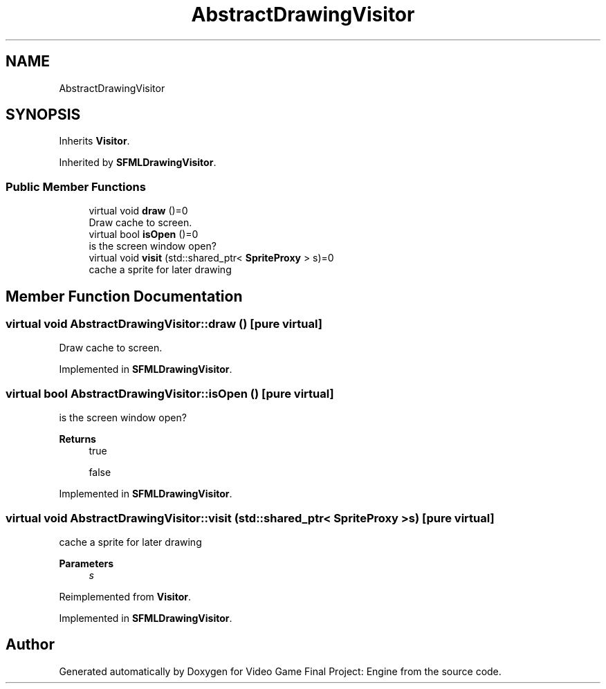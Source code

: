 .TH "AbstractDrawingVisitor" 3 "Fri Nov 8 2019" "Version 1.5" "Video Game Final Project: Engine" \" -*- nroff -*-
.ad l
.nh
.SH NAME
AbstractDrawingVisitor
.SH SYNOPSIS
.br
.PP
.PP
Inherits \fBVisitor\fP\&.
.PP
Inherited by \fBSFMLDrawingVisitor\fP\&.
.SS "Public Member Functions"

.in +1c
.ti -1c
.RI "virtual void \fBdraw\fP ()=0"
.br
.RI "Draw cache to screen\&. "
.ti -1c
.RI "virtual bool \fBisOpen\fP ()=0"
.br
.RI "is the screen window open? "
.ti -1c
.RI "virtual void \fBvisit\fP (std::shared_ptr< \fBSpriteProxy\fP > s)=0"
.br
.RI "cache a sprite for later drawing "
.in -1c
.SH "Member Function Documentation"
.PP 
.SS "virtual void AbstractDrawingVisitor::draw ()\fC [pure virtual]\fP"

.PP
Draw cache to screen\&. 
.PP
Implemented in \fBSFMLDrawingVisitor\fP\&.
.SS "virtual bool AbstractDrawingVisitor::isOpen ()\fC [pure virtual]\fP"

.PP
is the screen window open? 
.PP
\fBReturns\fP
.RS 4
true 
.PP
false 
.RE
.PP

.PP
Implemented in \fBSFMLDrawingVisitor\fP\&.
.SS "virtual void AbstractDrawingVisitor::visit (std::shared_ptr< \fBSpriteProxy\fP > s)\fC [pure virtual]\fP"

.PP
cache a sprite for later drawing 
.PP
\fBParameters\fP
.RS 4
\fIs\fP 
.RE
.PP

.PP
Reimplemented from \fBVisitor\fP\&.
.PP
Implemented in \fBSFMLDrawingVisitor\fP\&.

.SH "Author"
.PP 
Generated automatically by Doxygen for Video Game Final Project: Engine from the source code\&.

